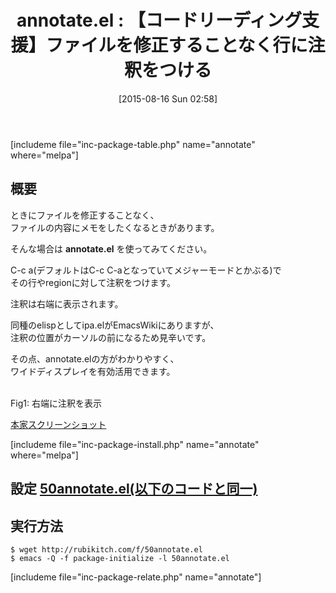 #+BLOG: rubikitch
#+POSTID: 1084
#+BLOG: rubikitch
#+DATE: [2015-08-16 Sun 02:58]
#+PERMALINK: annotate
#+OPTIONS: toc:nil num:nil todo:nil pri:nil tags:nil ^:nil \n:t -:nil
#+ISPAGE: nil
#+DESCRIPTION:
# (progn (erase-buffer)(find-file-hook--org2blog/wp-mode))
#+BLOG: rubikitch
#+CATEGORY: コードリーディング
#+EL_PKG_NAME: annotate
#+TAGS: 
#+EL_TITLE0: 【コードリーディング支援】ファイルを修正することなく行に注釈をつける
#+EL_URL: 
#+begin: org2blog
#+TITLE: annotate.el : 【コードリーディング支援】ファイルを修正することなく行に注釈をつける
[includeme file="inc-package-table.php" name="annotate" where="melpa"]

#+end:
** 概要
ときにファイルを修正することなく、
ファイルの内容にメモをしたくなるときがあります。

そんな場合は *annotate.el* を使ってみてください。

C-c a(デフォルトはC-c C-aとなっていてメジャーモードとかぶる)で
その行やregionに対して注釈をつけます。

注釈は右端に表示されます。

同種のelispとしてipa.elがEmacsWikiにありますが、
注釈の位置がカーソルの前になるため見辛いです。

その点、annotate.elの方がわかりやすく、
ワイドディスプレイを有効活用できます。


# (progn (forward-line 1)(shell-command "screenshot-time.rb org_template" t))
#+ATTR_HTML: :width 480
[[file:/r/sync/screenshots/20150816030901.png]]
Fig1: 右端に注釈を表示

[[https://raw.githubusercontent.com/bastibe/annotate.el/master/example.png][本家スクリーンショット]]

[includeme file="inc-package-install.php" name="annotate" where="melpa"]
** 設定 [[http://rubikitch.com/f/50annotate.el][50annotate.el(以下のコードと同一)]]
#+BEGIN: include :file "/r/sync/emacs/init.d/50annotate.el"
#+BEGIN_SRC fundamental

#+END:

** 実行方法
#+BEGIN_EXAMPLE
$ wget http://rubikitch.com/f/50annotate.el
$ emacs -Q -f package-initialize -l 50annotate.el
#+END_EXAMPLE
[includeme file="inc-package-relate.php" name="annotate"]
